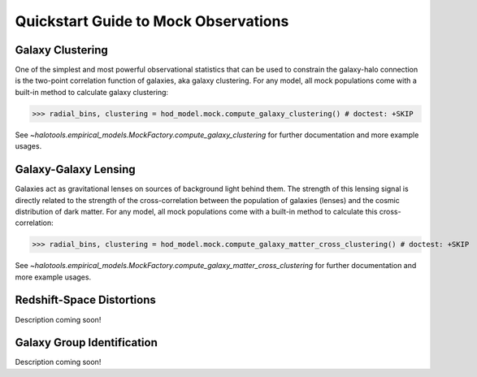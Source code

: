 
.. _mock_observation_quickstart:

******************************************************************
Quickstart Guide to Mock Observations 
******************************************************************


Galaxy Clustering 
------------------

One of the simplest and most powerful observational statistics that can be used to 
constrain the galaxy-halo connection is the two-point correlation function of galaxies, 
aka galaxy clustering. For any model, all mock populations come with a 
built-in method to calculate galaxy clustering: 

>>> radial_bins, clustering = hod_model.mock.compute_galaxy_clustering() # doctest: +SKIP

See `~halotools.empirical_models.MockFactory.compute_galaxy_clustering` for further documentation 
and more example usages. 

Galaxy-Galaxy Lensing 
------------------------------------

Galaxies act as gravitational lenses on sources of background light behind them. 
The strength of this lensing signal is directly related to the strength of the cross-correlation 
between the population of galaxies (lenses) and the cosmic distribution of dark matter. 
For any model, all mock populations come with a built-in method to calculate this cross-correlation: 

>>> radial_bins, clustering = hod_model.mock.compute_galaxy_matter_cross_clustering() # doctest: +SKIP

See `~halotools.empirical_models.MockFactory.compute_galaxy_matter_cross_clustering` for further documentation 
and more example usages. 


Redshift-Space Distortions 
-----------------------------

Description coming soon!



Galaxy Group Identification 
------------------------------------

Description coming soon!





